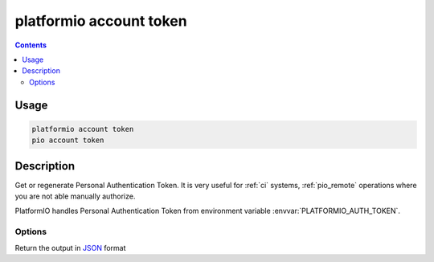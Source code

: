 ..  Copyright 2014-present PlatformIO <contact@platformio.org>
    Licensed under the Apache License, Version 2.0 (the "License");
    you may not use this file except in compliance with the License.
    You may obtain a copy of the License at
       http://www.apache.org/licenses/LICENSE-2.0
    Unless required by applicable law or agreed to in writing, software
    distributed under the License is distributed on an "AS IS" BASIS,
    WITHOUT WARRANTIES OR CONDITIONS OF ANY KIND, either express or implied.
    See the License for the specific language governing permissions and
    limitations under the License.

.. _cmd_account_token:

platformio account token
===========================

.. contents::

Usage
-----

.. code-block:: bash

    platformio account token
    pio account token

Description
-----------

Get or regenerate Personal Authentication Token. It is very useful for :ref:`ci`
systems, :ref:`pio_remote` operations where you are not able manually authorize.

PlatformIO handles Personal Authentication Token from environment variable
:envvar:`PLATFORMIO_AUTH_TOKEN`.

Options
~~~~~~~

.. program:: platformio account token

.. option::
    --regenerate

    If this option is specified a new authentication token will be generated.

.. option::
    --json-output

Return the output in `JSON <http://en.wikipedia.org/wiki/JSON>`_ format
